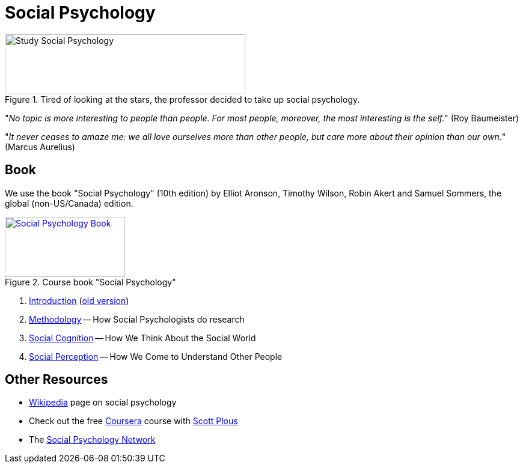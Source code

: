 = Social Psychology

.Tired of looking at the stars, the professor decided to take up social psychology.
image::study_social.png[Study Social Psychology,400,100]

"_No topic is more interesting to people than people. For most people, moreover, the most interesting is the self._" (Roy Baumeister)

"_It never ceases to amaze me: we all love ourselves more than other people, but care more about their opinion than our own._" (Marcus Aurelius)

== Book

[#id-introduction-book]
We use the book "Social Psychology" (10th edition) by Elliot Aronson, Timothy Wilson, Robin Akert and Samuel Sommers, the global (non-US/Canada) edition.

.Course book "Social Psychology"
[link=https://www.pearson.com/nl/en_NL/higher-education/subject-catalogue/psychology/Social-Psychology-Aaronson-10e.html]
image::book_social_psychology.jpg[Social Psychology Book,200,100]

[arabic]
. link:ch1-introduction/index.html[Introduction] (link:ch1-introduction/index_old.html[old version])
. link:ch2-methodology/index.html[Methodology] -- How Social Psychologists do research
. link:ch3-cognition/index.html[Social Cognition] -- How We Think About the Social World
. link:ch4-perception/index.html[Social Perception] -- How We Come to Understand Other People
// . link:ch5-xxx/index.html[Self-Knowledge] -- Understanding Ourselves in a Social Context
// . link:ch6-xxx/index.html[Self-Justification] -- Cognitive Dissonance and the Need to Protect Our Self-Esteem
// . link:ch7-xxx/index.html[Attitudes] -- Influencing Thoughts and Feelings
// . link:ch8-xxx/index.html[Conformity and Obedience] -- Influencing Behavior
// . link:ch8-xxx/index.html[Group Process] -- Influence in Social Groups
// . link:ch10-xxx/index.html[Interpersonal Attraction] -- From Initial Impressions to Long-Term Intimacy
// . link:ch11-xxx/index.html[Prosocial Behavior] -- Why Do People Help?
// . link:ch12-xxx/index.html[Aggression] -- Why Do We Hurt Other People? Can We Prevent It?
// . link:ch13-xxx/index.html[Prejudice] -- Causes, Consequences, and Cures
// . link:chA1-xxx/index.html[Action: Happiness] -- Using Social Psychology to Achieve a Sustainable and Happy Future
// . link:chA2-xxx/index.html[Action: Healthy] -- Social Psychology and Health
// . link:chA3-xxx/index.html[Action: Law] -- Social Psychology and the Law

== Other Resources

* link:https://en.wikipedia.org/wiki/Social_psychology[Wikipedia] page on social psychology
* Check out the free link:https://www.coursera.org/learn/social-psychology[Coursera] course with link:http://www.scottplous.com/[Scott Plous]
* The link:https://www.socialpsychology.org/[Social Psychology Network]
